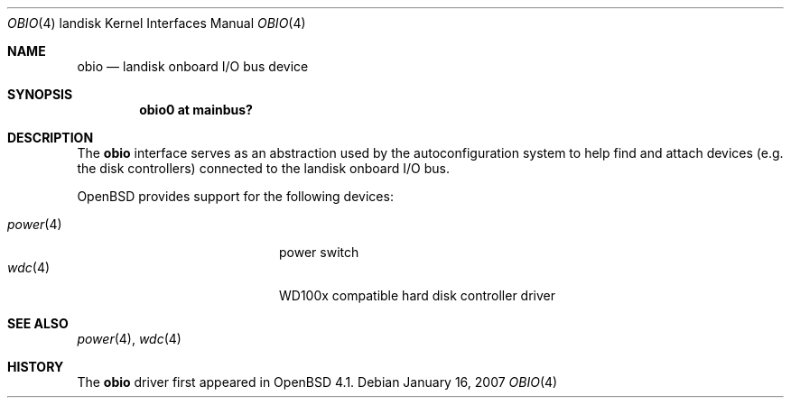 .\"
.\" Copyright (c) 1997 Colin Wood
.\" All rights reserved.
.\"
.\" Redistribution and use in source and binary forms, with or without
.\" modification, are permitted provided that the following conditions
.\" are met:
.\" 1. Redistributions of source code must retain the above copyright
.\"    notice, this list of conditions and the following disclaimer.
.\" 2. Redistributions in binary form must reproduce the above copyright
.\"    notice, this list of conditions and the following disclaimer in the
.\"    documentation and/or other materials provided with the distribution.
.\" 3. All advertising materials mentioning features or use of this software
.\"    must display the following acknowledgement:
.\"      This product includes software developed by Colin Wood
.\"      for the NetBSD Project.
.\" 4. The name of the author may not be used to endorse or promote products
.\"    derived from this software without specific prior written permission
.\"
.\" THIS SOFTWARE IS PROVIDED BY THE AUTHOR ``AS IS'' AND ANY EXPRESS OR
.\" IMPLIED WARRANTIES, INCLUDING, BUT NOT LIMITED TO, THE IMPLIED WARRANTIES
.\" OF MERCHANTABILITY AND FITNESS FOR A PARTICULAR PURPOSE ARE DISCLAIMED.
.\" IN NO EVENT SHALL THE AUTHOR BE LIABLE FOR ANY DIRECT, INDIRECT,
.\" INCIDENTAL, SPECIAL, EXEMPLARY, OR CONSEQUENTIAL DAMAGES (INCLUDING, BUT
.\" NOT LIMITED TO, PROCUREMENT OF SUBSTITUTE GOODS OR SERVICES; LOSS OF USE,
.\" DATA, OR PROFITS; OR BUSINESS INTERRUPTION) HOWEVER CAUSED AND ON ANY
.\" THEORY OF LIABILITY, WHETHER IN CONTRACT, STRICT LIABILITY, OR TORT
.\" (INCLUDING NEGLIGENCE OR OTHERWISE) ARISING IN ANY WAY OUT OF THE USE OF
.\" THIS SOFTWARE, EVEN IF ADVISED OF THE POSSIBILITY OF SUCH DAMAGE.
.\"
.\"	$OpenBSD: src/share/man/man4/man4.landisk/obio.4,v 1.1 2007/01/29 19:17:20 martin Exp $
.\"	$NetBSD: obio.4,v 1.1 1997/07/18 02:13:40 ender Exp $
.\"
.Dd January 16, 2007
.Dt OBIO 4 landisk
.Os
.Sh NAME
.Nm obio
.Nd landisk onboard I/O bus device
.Sh SYNOPSIS
.Cd "obio0 at mainbus?"
.Sh DESCRIPTION
The
.Nm
interface serves as an abstraction used by the autoconfiguration
system to help find and attach devices
.Pq e.g. the disk controllers
connected to the
.Tn landisk
onboard I/O bus.
.Pp
.Ox
provides support for the following devices:
.Pp
.Bl -tag -width 12n -offset indent -compact
.It Xr power 4
power switch
.It Xr wdc 4
WD100x compatible hard disk controller driver
.El
.Sh SEE ALSO
.\".Xr intro 4 ,
.\".Xr mainbus 4 ,
.Xr power 4 ,
.Xr wdc 4
.Sh HISTORY
The
.Nm
driver first appeared in
.Ox 4.1 .
